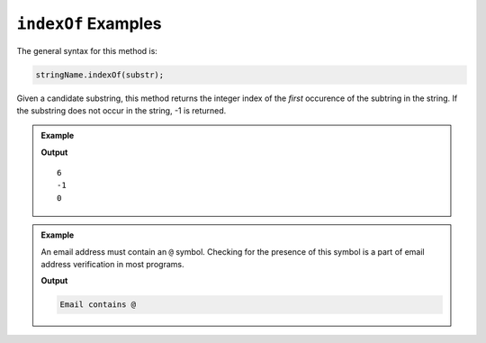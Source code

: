 .. _string-indexof-examples:

``indexOf`` Examples
====================

The general syntax for this method is:

.. sourcecode:: js

   stringName.indexOf(substr);

Given a candidate substring, this method returns the integer index of the *first* occurence of the subtring in the string. If the substring does not occur in the string, -1 is returned.

.. admonition:: Example
   
   .. sourcecode:: js
      :linenos:

      console.log("LaunchCode".indexOf("C"));

      console.log("LaunchCode".indexOf("A"));

      console.log("dogs and dogs and dogs!".indexOf("dog"));

   **Output**

   ::

      6
      -1
      0

.. admonition:: Example

   An email address must contain an ``@`` symbol. Checking for the presence of this symbol is a part of email address verification in most programs.

   .. sourcecode:: js
      :linenos:
   
      let input = "fake.email@launchcode.org";
      let atIndex = input.indexOf("@");
      
      if (atIndex > -1) {
         console.log("Email contains @");
      } else {
         console.log("Invalid email");
      }

   **Output**

   .. sourcecode:: bash

      Email contains @   
